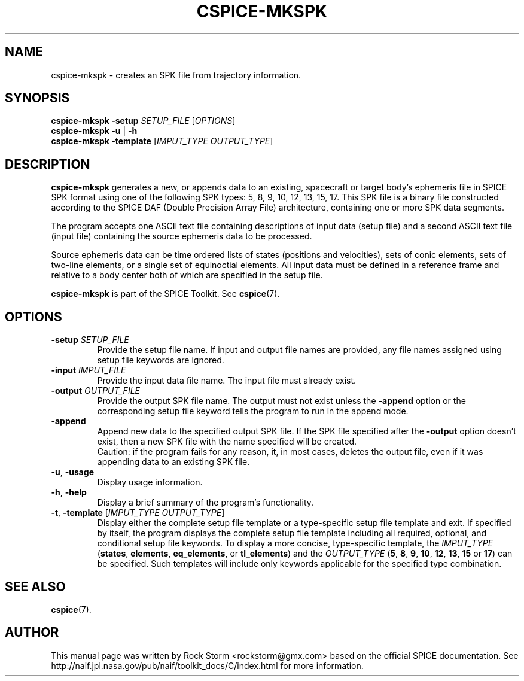 .\"                                      Hey, EMACS: -*- nroff -*-
.\" (C) Copyright 2016 Rock Storm <rockstorm@gmx.com>,
.\"
.TH CSPICE-MKSPK 1
.SH NAME
cspice-mkspk \- creates an SPK file from trajectory information.

.SH SYNOPSIS
\fBcspice-mkspk\fR \fB\-setup\fR \fISETUP_FILE\fR [\fIOPTIONS\fR]
.br
\fBcspice-mkspk\fR \fB\-u\fR | \fB\-h\fR
.br
\fBcspice-mkspk\fR \fB\-template\fR [\fIIMPUT_TYPE\fR \fIOUTPUT_TYPE\fR]

.SH DESCRIPTION
.B cspice-mkspk
generates a new, or appends data to an existing, spacecraft or target body's ephemeris file in SPICE SPK format using one of the following SPK types: 5, 8, 9, 10, 12, 13, 15, 17. This SPK file is a binary file constructed according to the SPICE DAF (Double Precision Array File) architecture, containing one or more SPK data segments.
.PP
The program accepts one ASCII text file containing descriptions of input data (setup file) and a second ASCII text file (input file) containing the source ephemeris data to be processed.
.PP
Source ephemeris data can be time ordered lists of states (positions and velocities), sets of conic elements, sets of two-line elements, or a single set of equinoctial elements. All input data must be defined in a reference frame and relative to a body center both of which are specified in the setup file.
.PP
.B cspice-mkspk
is part of the SPICE Toolkit. See \fBcspice\fR(7).

.SH OPTIONS
.TP
\fB\-setup\fR \fISETUP_FILE\fR
Provide the setup file name. If input and output file names are provided, any file names assigned using setup file keywords are ignored.
.TP
\fB\-input\fR \fIIMPUT_FILE\fR
Provide the input data file name. The input file must already exist.
.TP
\fB\-output\fR \fIOUTPUT_FILE\fR
Provide the output SPK file name. The output must not exist unless the \fB\-append\fR option or the corresponding setup file keyword tells the program to run in the append mode.
.TP
\fB\-append\fR
Append new data to the specified output SPK file. If the SPK file specified after the \fB-output\fR option doesn't exist, then a new SPK file with the name specified will be created.
.br
Caution: if the program fails for any reason, it, in most cases, deletes the output file, even if it was appending data to an existing SPK file.
.TP
\fB\-u\fR, \fB\-usage\fR
Display usage information.
.TP
\fB\-h\fR, \fB\-help\fR
Display a brief summary of the program's functionality.
.TP
\fB\-t\fR, \fB\-template\fR [\fIIMPUT_TYPE\fR \fIOUTPUT_TYPE\fR]
Display either the complete setup file template or a type-specific setup file template and exit.
If specified by itself, the program displays the complete setup file template including all required, optional, and conditional setup file keywords.
To display a more concise, type-specific template, the \fIIMPUT_TYPE\fR (\fBstates\fR, \fBelements\fR, \fBeq_elements\fR, or \fBtl_elements\fR) and the \fIOUTPUT_TYPE\fR (\fB5\fR, \fB8\fR, \fB9\fR, \fB10\fR, \fB12\fR, \fB13\fR, \fB15\fR or \fB17\fR) can be specified. Such templates will include only keywords applicable for the specified type combination.

.SH SEE ALSO
.BR cspice (7).

.SH AUTHOR
This manual page was written by Rock Storm <rockstorm@gmx.com> based on the official SPICE documentation. See http://naif.jpl.nasa.gov/pub/naif/toolkit_docs/C/index.html for more information.
